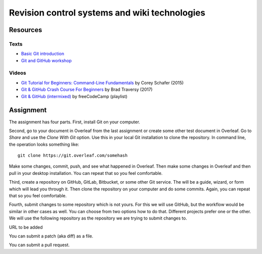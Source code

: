 Revision control systems and wiki technologies
==============================================

Resources
---------

Texts
`````

* `Basic Git introduction <https://gist.github.com/wenzeslaus/2cb7dbc9cdbb4a3867a2>`_
* `Git and GitHub workshop <http://ncsu-geoforall-lab.github.io/git-and-github-workshop/>`_

Videos
``````

* `Git Tutorial for Beginners: Command-Line Fundamentals <https://www.youtube.com/watch?v=HVsySz-h9r4>`_ by Corey Schafer (2015)
* `Git & GitHub Crash Course For Beginners <https://www.youtube.com/watch?v=SWYqp7iY_Tchttps://www.youtube.com/watch?v=SWYqp7iY_Tc>`_ by Brad Traversy (2017)
* `Git & GitHub (intermixed) <https://www.youtube.com/playlist?list=PLWKjhJtqVAbkFiqHnNaxpOPhh9tSWMXIF>`_ by freeCodeCamp (playlist)

Assignment
----------

The assignment has four parts. First, install Git on your computer.

Second, go to your document in Overleaf
from the last assignment or create some other test document in Overleaf.
Go to *Share* and use the *Clone With Git* option. Use this in your
local Git installation to clone the repository. In command line,
the operation looks something like:

::

    git clone https://git.overleaf.com/somehash

Make some changes, commit, push, and see what happened in Overleaf.
Then make some changes in Overleaf and then pull in your desktop
installation. You can repeat that so you feel comfortable.

Third, create a repository on GitHub, GitLab, Bitbucket, or some other
Git service. The will be a guide, wizard, or form which will lead you
through it. Then clone the repository on your computer and do some
commits.
Again, you can repeat that so you feel comfortable.

Fourth, submit changes to some repository which is not yours.
For this we will use GitHub, but the workflow would be similar in other
cases as well. You can choose from two options how to do that. Different
projects prefer one or the other. We will use the following repository
as the repository we are trying to submit changes to.

URL to be added

You can submit a patch (aka diff) as a file.

You can submit a pull request.
